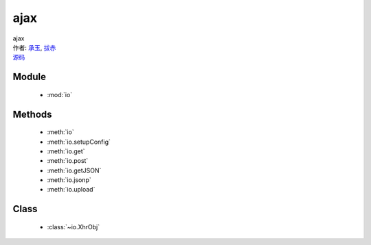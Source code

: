 .. module:: io

ajax
===============================================

|  ajax
|  作者: `承玉 <yiminghe@gmail.com>`_, `拔赤 <lijing00333@163.com>`_
|  `源码 <https://github.com/kissyteam/kissy/tree/master/src/ajax>`_

  .. toctree::
   :titlesonly:
   :hidden:

   io
   xhr
   setupConfig
   get
   post
   getJSON
   jsonp
   upload

Module
-----------------------------------------------

  * :mod:`io`


Methods
-----------------------------------------------

  * :meth:`io`
  * :meth:`io.setupConfig`
  * :meth:`io.get`
  * :meth:`io.post`
  * :meth:`io.getJSON`
  * :meth:`io.jsonp`
  * :meth:`io.upload`

Class
-----------------------------------------------

  * :class:`~io.XhrObj`

